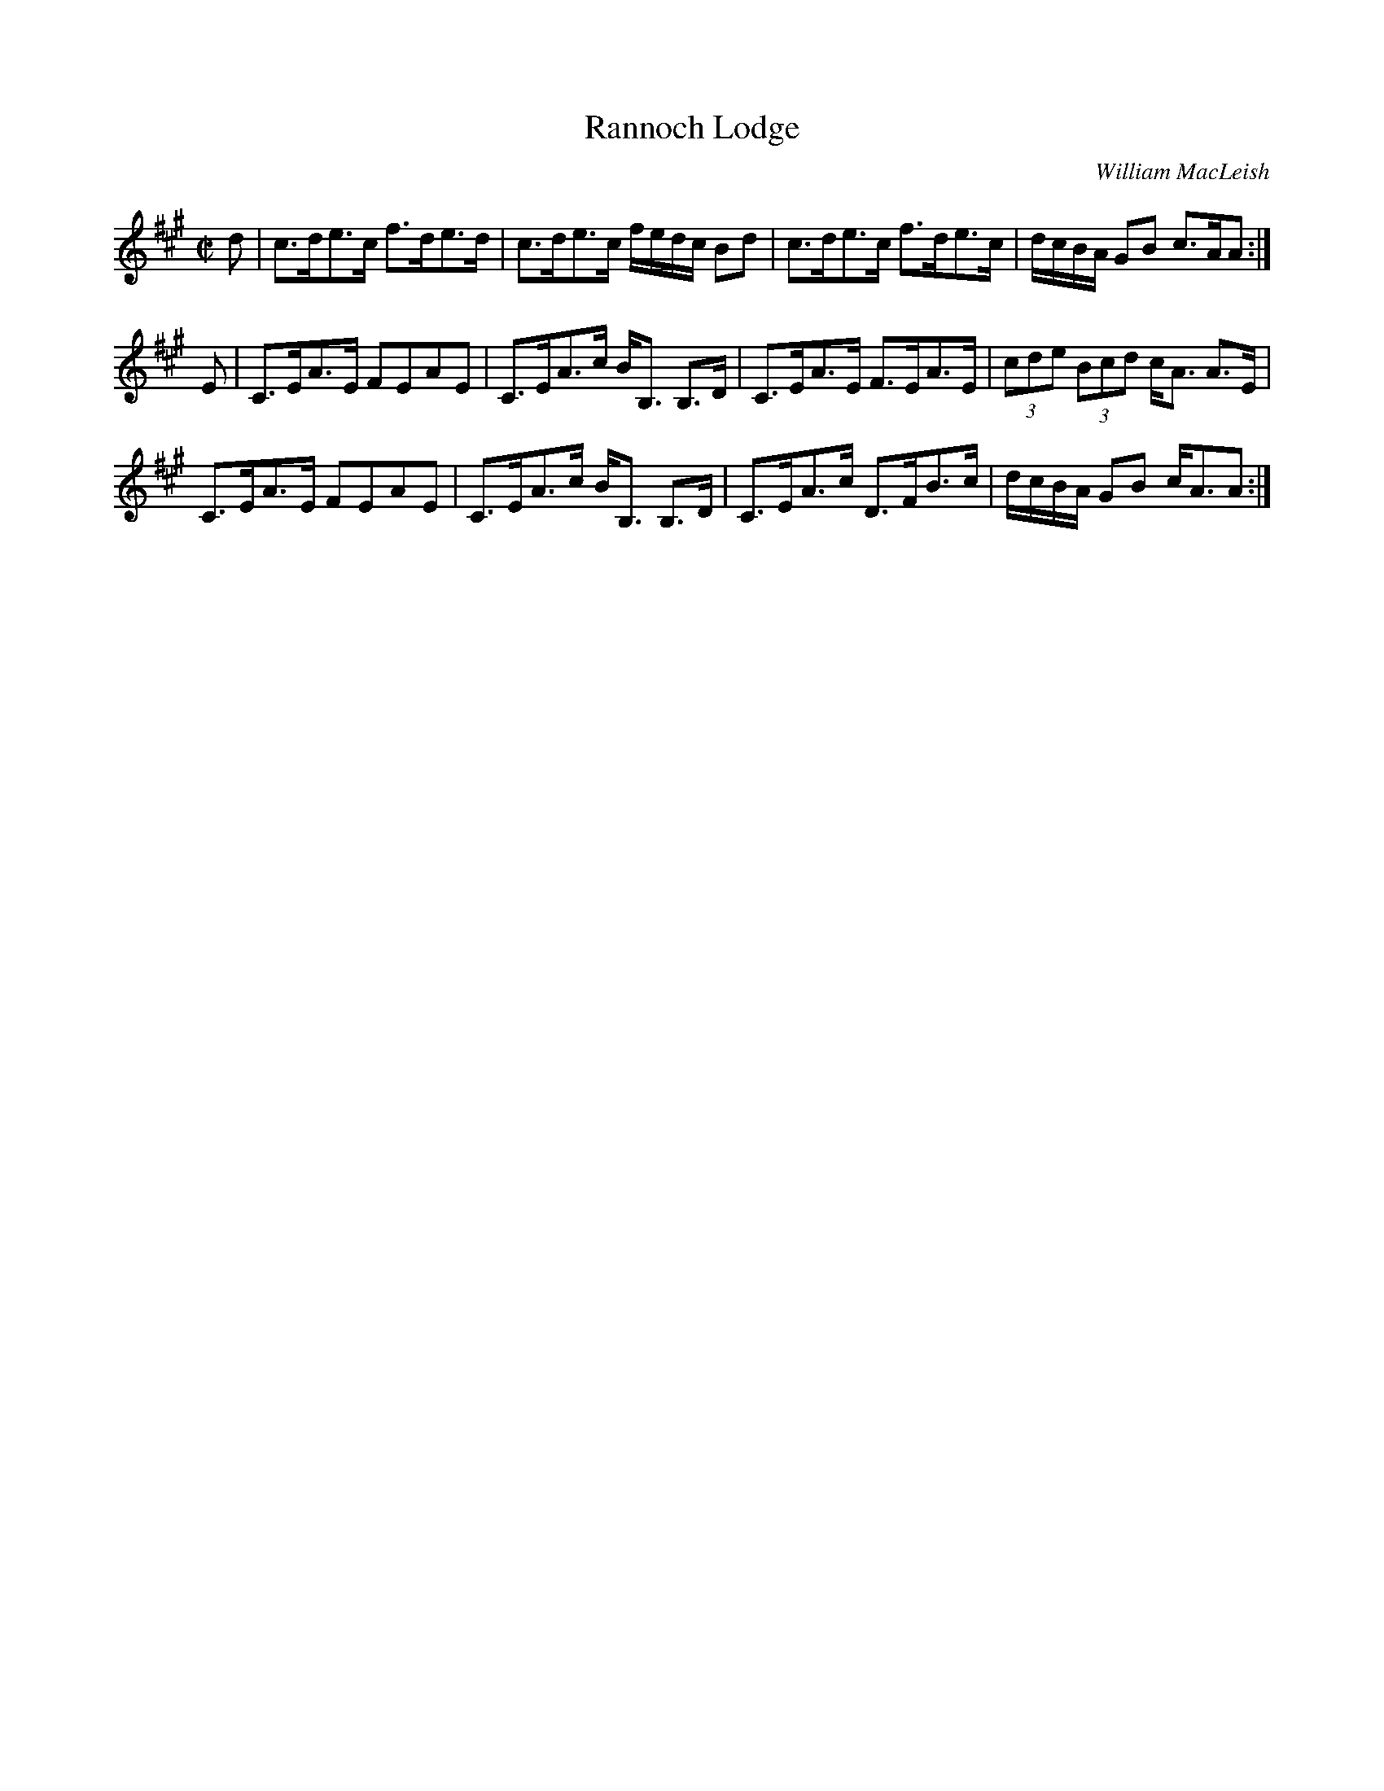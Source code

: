 X:808
T:Rannoch Lodge
R:Strathspey
C:William MacLeish
B:The Athole Collection
M:C|
L:1/8
K:A
d|c>de>c f>de>d|c>de>c f/e/d/c/ Bd|c>de>c f>de>c|d/c/B/A/ GB c>AA:|
E|C>EA>E FEAE|C>EA>c B<B, B,>D|C>EA>E F>EA>E|(3cde (3Bcd c<A A>E|
C>EA>E FEAE|C>EA>c B<B, B,>D|C>EA>c D>FB>c|d/c/B/A/ GB c<AA:|
